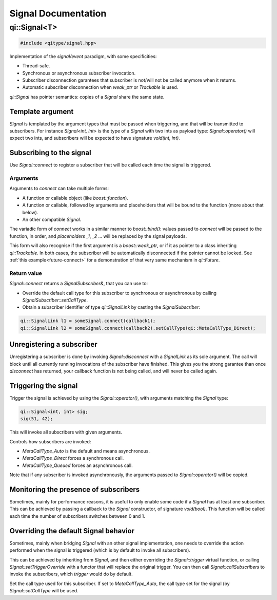 .. cpp:namespace:: qi
.. cpp:auto_template:: True
.. default-role:: cpp:guess

.. _api-signal:
Signal Documentation
********************

qi::Signal<T>
=============


.. cpp:class:: qi::Signal

.. code-block:: c++

  #include <qitype/signal.hpp>


Implementation of the *signal/event* paradigm, with some specificities:

- Thread-safe.
- Synchronous or asynchronous subscriber invocation.
- Subscriber disconnection garantees that subscriber is not/will not be called
  anymore when it returns.
- Automatic subscriber disconnection when *weak_ptr* or *Trackable* is used.

`qi::Signal` has pointer semantics: copies of a `Signal` share the same state.


Template argument
-----------------

`Signal` is templated by the argument types that must be passed when triggering,
and that will be transmitted to subscribers. For instance *Signal<int, int>*
is the type of a *Signal* with two ints as payload type: `Signal::operator()`
will expect two ints, and subscribers will be expected to have signature *void(int, int)*.

Subscribing to the signal
-------------------------

.. cpp:function:: SignalSubscriber& Signal::connect(function, ...)

Use `Signal::connect` to register a subscriber that will be called each time
the signal is triggered.

Arguments
~~~~~~~~~

Arguments to *connect* can take multiple forms:

- A function or callable object (like *boost::function*).
- A function or callable, followed by arguments and placeholders that will be
  bound to the function (more about that below).
- An other compatible `Signal`.

The variadic form of *connect* works in a similar manner to *boost::bind()*:
values passed to *connect* will be passed to the function, in order, and
*placeholders* *_1*, *_2* ... will be replaced by the signal payloads.

This form will also recognise if the first argument is a *boost::weak_ptr*, or
if it as pointer to a class inheriting `qi::Trackable`. In both cases, the
subscriber will be automatically disconnected if the pointer cannot be locked.
See :ref:`this example<future-connect>` for a demonstration of that very same
mechanism in `qi::Future`.

Return value
~~~~~~~~~~~~

.. _signal-setCallType:

`Signal::connect` returns a *SignalSubscriber&*, that you can use to:

- Override the default call type for this subscriber to synchronous or asynchronous
  by calling `SignalSubscriber::setCallType`.
- Obtain a subscriber identifier of type `qi::SignalLink` by casting the `SignalSubscriber`:

.. code-block:: c++

  qi::SignalLink l1 = someSignal.connect(callback1);
  qi::SignalLink l2 = someSignal.connect(callback2).setCallType(qi::MetaCallType_Direct);


Unregistering a subscriber
--------------------------

.. cpp:function:: void Signal::disconnect(qi::SignalLink subscriberId)

Unregistering a subscriber is done by invoking `Signal::disconnect` with a
`SignalLink` as its sole argument. The call will block until all currently
running invocations of the subscriber have finished. This gives you the strong
garantee than once *disconnect* has returned, your callback function is not being
called, and will never be called again.


Triggering the signal
---------------------

.. cpp:function:: void Signal::operator()(T)

Trigger the signal is achieved by using the `Signal::operator()`, with
arguments matching the `Signal` type:

.. code-block:: c++

  qi::Signal<int, int> sig;
  sig(51, 42);

This will invoke all subscribers with given arguments.

.. cpp:function:: void Signal::setCallType(MetaCallType callType)

Controls how subscribers are invoked:

- `MetaCallType_Auto` is the default and means asynchronous.
- `MetaCallType_Direct` forces a synchronous call.
- `MetaCallType_Queued` forces an asynchronous call.


Note that if any subscriber is invoked asynchronously, the arguments passed to
`Signal::operator()` will be copied.

Monitoring the presence of subscribers
--------------------------------------

.. cpp:function: Signal::Signal(boost::function<void(bool)> onSuscrbiers)

Sometimes, mainly for performance reasons, it is useful to only enable some
code if a `Signal` has at least one subscriber. This can be achieved by
passing a callback to the *Signal* constructor, of signature *void(bool)*.
This function will be called each time the number of subscribers switches
between 0 and 1.

Overriding the default Signal behavior
--------------------------------------

.. cpp:function: Signal::setTriggerOverride(Trigger trigger)
.. cpp:function: Signal::callSubscribers(const GenericFunctionParameters args, MetaCallType callType)

Sometimes, mainly when bridging `Signal` with an other signal implementation, one
needs to override the action performed when the signal is triggered (which is
by default to invoke all subscribers).

This can be achieved by inheriting from `Signal`, and then either overriding the
`Signal::trigger` virtual function, or calling `Signal::setTriggerOverride` with
a functor that will replace the original trigger. You can then call
`Signal::callSubscribers` to invoke the subscribers, which *trigger* would do
by default.

.. cpp:class:: qi::SignalSubscriber

.. cpp:function: SignalSubscriber::setCallType(MetaCallType)

Set the call type used for this subscriber. If set to `MetaCallType_Auto`,
the call type set for the signal (by `Signal::setCallType` will be used.
